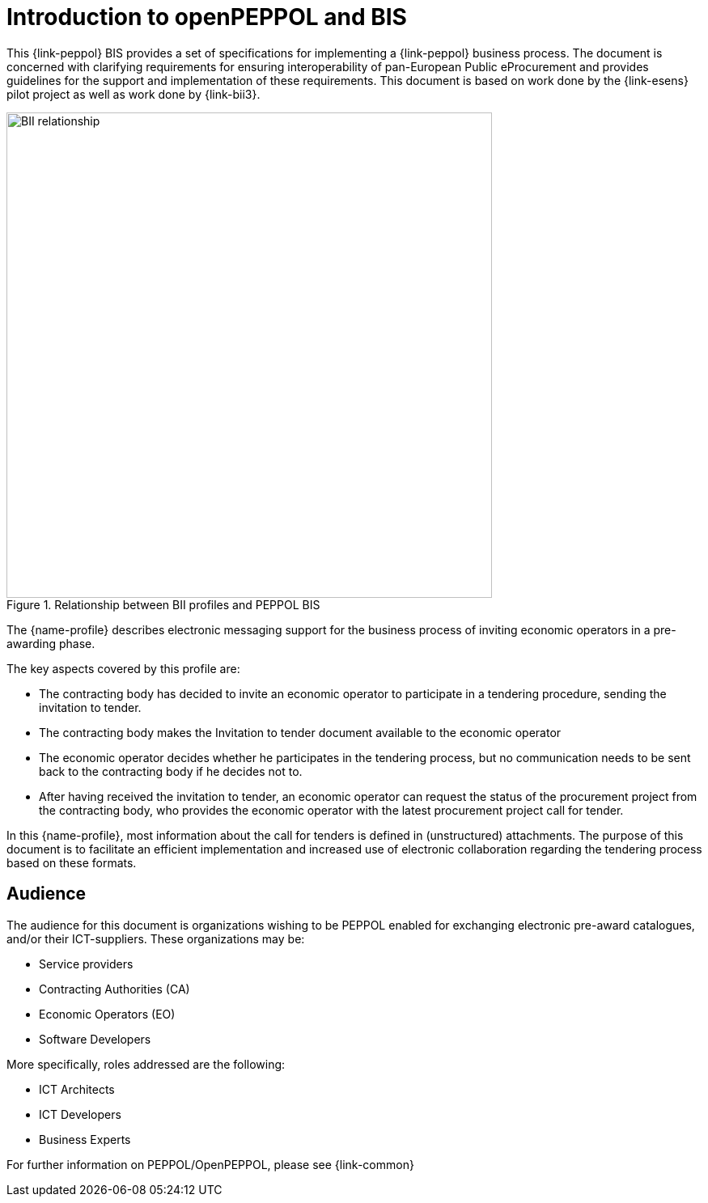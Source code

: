 // TODO adapt to Invitation for Tender
[preface]
= Introduction to openPEPPOL and BIS

This {link-peppol} BIS provides a set of specifications for implementing a {link-peppol} business process. The document is concerned with clarifying requirements for ensuring interoperability of pan-European Public eProcurement and provides guidelines for the support and implementation of these requirements. This document is based on work done by the {link-esens} pilot project as well as work done by {link-bii3}.

.Relationship between BII profiles and PEPPOL BIS
image::../../../shared/images/BII_relationship.png[align="center", width=600]

The {name-profile} describes electronic messaging support for the business process of inviting economic operators in a pre-awarding phase.

The key aspects covered by this profile are:

* The contracting body has decided to invite an economic operator to participate in a tendering procedure, sending the invitation to tender.
* The contracting body makes the Invitation to tender document available to the economic operator
* The economic operator decides whether he participates in the tendering process, but no communication needs to be sent back to the contracting body if he decides not to.
* After having received the invitation to tender, an economic operator can request the status of the procurement project from the contracting body, who provides the economic operator with the latest procurement project call for tender.

In this {name-profile}, most information about the call for tenders is defined in (unstructured) attachments. The purpose of this document is to facilitate an efficient implementation and increased use of electronic collaboration regarding the tendering process based on these formats.

== Audience

The audience for this document is organizations wishing to be PEPPOL enabled for exchanging electronic pre-award catalogues, and/or their ICT-suppliers. These organizations may be:

     * Service providers
     * Contracting Authorities (CA)
     * Economic Operators (EO)
     * Software Developers

More specifically, roles addressed are the following:

    * ICT Architects
    * ICT Developers
    * Business Experts

For further information on PEPPOL/OpenPEPPOL, please see {link-common}
